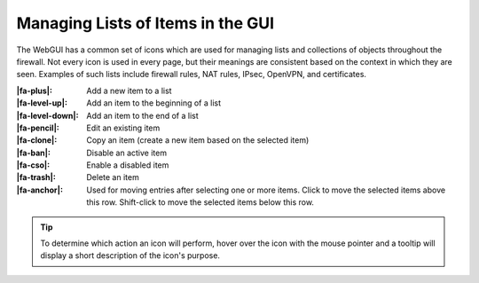 Managing Lists of Items in the GUI
==================================

The WebGUI has a common set of icons which are used for managing lists
and collections of objects throughout the firewall. Not every icon is used in
every page, but their meanings are consistent based on the context in which they
are seen. Examples of such lists include firewall rules, NAT rules, IPsec,
OpenVPN, and certificates.

:|fa-plus|: Add a new item to a list
:|fa-level-up|: Add an item to the beginning of a list
:|fa-level-down|: Add an item to the end of a list
:|fa-pencil|: Edit an existing item
:|fa-clone|: Copy an item (create a new item based on the selected item)
:|fa-ban|: Disable an active item
:|fa-cso|: Enable a disabled item
:|fa-trash|: Delete an item
:|fa-anchor|: Used for moving entries after selecting one or more items. Click
  to move the selected items above this row. Shift-click to move the selected
  items below this row.

.. tip:: To determine which action an icon will perform, hover over the icon
   with the mouse pointer and a tooltip will display a short description of the
   icon's purpose.
